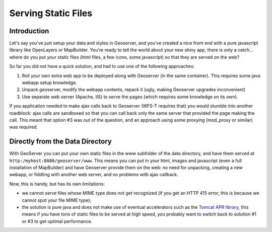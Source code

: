 .. _tutorials_staticfiles:

Serving Static Files
====================

Introduction
------------
Let's say you've just setup your data and styles in Geoserver, and you've created a nice front end with a pure javascript library like OpenLayers or MapBuilder. You're ready to tell the world about your new shiny app, there is only a catch... where do you put your static files (html files, a few icons, some javascript) so that they are served on the web?

So far you did not have a quick solution, and had to use one of the following approaches:

#. Roll your own extra web app to be deployed along with Geoserver (in the same container). This requires some java webapp setup knowledge.
#. Unpack geoserver, modify the webapp contents, repack it (ugly, making Geoserver upgrades inconvenient)
#. Use separate web server (Apache, IIS) to serve the pages (which requires some knowledge on its own).

If you application needed to make ajax calls back to Geoserver (WFS-T requires that) you would stumble into another roadblock: ajax calls are sandboxed so that you can call back only the same server that provided the page making the call. This meant that option #3 was out of the question, and an approach using some proxying (mod_proxy or similar) was required.

Directly from the Data Directory
--------------------------------
With GeoServer you can put your own static files in the www subfolder of the data directory, and have them served at ``http:/myhost:8080/geoserver/www``. This means you can put in your html, images and javascript (even a full installation of MapBuilder) and have Geoserver provide them on the web: no need for unpacking, creating a new webapp, or fiddling with another web server, and no problems with ajax callback.

Now, this is handy, but has its own limitations:

*  we cannot serve files whose MIME type does not get recognized (if you get an HTTP 415 error, this is because we cannot spot your file MIME type);
* the solution is pure java and does not make use of eventual accelerators such as the `Tomcat APR library <http://tomcat.apache.org/tomcat-5.5-doc/apr.html>`_, this means if you have tons of static files to be served at high speed, you probably want to switch back to solution #1 or #3 to get optimal performance.













